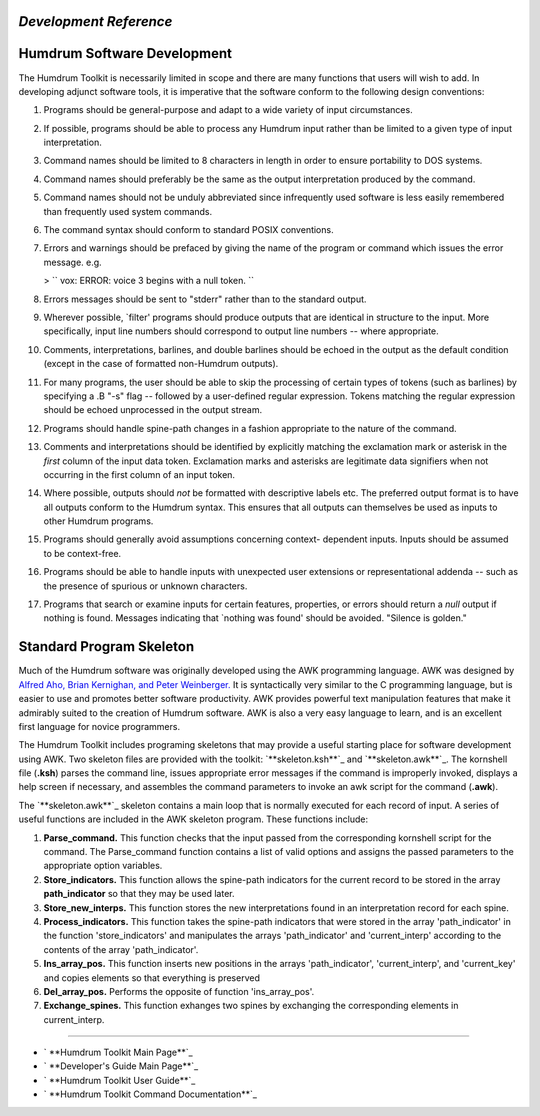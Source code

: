 *Development Reference*
=====================


Humdrum Software Development
============================

The Humdrum Toolkit is necessarily limited in scope and there are many
functions that users will wish to add. In developing adjunct software tools,
it is imperative that the software conform to the following design
conventions:

1.  Programs should be general-purpose and adapt to a wide variety of
    input circumstances.
2.  If possible, programs should be able to process any Humdrum input
    rather than be limited to a given type of input interpretation.
3.  Command names should be limited to 8 characters in length in order to
    ensure portability to DOS systems.
4.  Command names should preferably be the same as the output
    interpretation produced by the command.
5.  Command names should not be unduly abbreviated since infrequently
    used software is less easily remembered than frequently used system
    commands.
6.  The command syntax should conform to standard POSIX conventions.
7.  Errors and warnings should be prefaced by giving the name of the
    program or command which issues the error message. e.g.

    > `` vox: ERROR: voice 3 begins with a null token. ``

8.  Errors messages should be sent to "stderr" rather than to the
    standard output.
9.  Wherever possible, `filter' programs should produce outputs that are
    identical in structure to the input. More specifically, input line
    numbers should correspond to output line numbers -- where appropriate.
10. Comments, interpretations, barlines, and double barlines should be
    echoed in the output as the default condition (except in the case of
    formatted non-Humdrum outputs).
11. For many programs, the user should be able to skip the processing of
    certain types of tokens (such as barlines) by specifying a .B "-s" flag
    -- followed by a user-defined regular expression. Tokens matching the
    regular expression should be echoed unprocessed in the output stream.
12. Programs should handle spine-path changes in a fashion appropriate to
    the nature of the command.
13. Comments and interpretations should be identified by explicitly
    matching the exclamation mark or asterisk in the *first* column of the
    input data token. Exclamation marks and asterisks are legitimate data
    signifiers when not occurring in the first column of an input token.
14. Where possible, outputs should *not* be formatted with descriptive
    labels etc. The preferred output format is to have all outputs conform to
    the Humdrum syntax. This ensures that all outputs can themselves be used
    as inputs to other Humdrum programs.
15. Programs should generally avoid assumptions concerning context-
    dependent inputs. Inputs should be assumed to be context-free.
16. Programs should be able to handle inputs with unexpected user
    extensions or representational addenda -- such as the presence of
    spurious or unknown characters.
17. Programs that search or examine inputs for certain features,
    properties, or errors should return a *null* output if nothing is found.
    Messages indicating that `nothing was found' should be avoided. "Silence
    is golden."


Standard Program Skeleton
=========================

Much of the Humdrum software was originally developed using the AWK
programming language. AWK was designed by `Alfred Aho, Brian Kernighan, and
Peter Weinberger.`_ It is syntactically very similar to the C programming
language, but is easier to use and promotes better software productivity. AWK
provides powerful text manipulation features that make it admirably suited to
the creation of Humdrum software. AWK is also a very easy language to learn,
and is an excellent first language for novice programmers.

The Humdrum Toolkit includes programing skeletons that may provide a useful
starting place for software development using AWK. Two skeleton files are
provided with the toolkit: `**skeleton.ksh**`_ and `**skeleton.awk**`_. The
kornshell file (**.ksh**) parses the command line, issues appropriate error
messages if the command is improperly invoked, displays a help screen if
necessary, and assembles the command parameters to invoke an awk script for
the command (**.awk**).

The `**skeleton.awk**`_ skeleton contains a main loop that is normally
executed for each record of input. A series of useful functions are included
in the AWK skeleton program. These functions include:

1.  **Parse_command.** This function checks that the input passed from
    the corresponding kornshell script for the command. The Parse_command
    function contains a list of valid options and assigns the passed
    parameters to the appropriate option variables.
2.  **Store_indicators.** This function allows the spine-path indicators
    for the current record to be stored in the array **path_indicator** so
    that they may be used later.
3.  **Store_new_interps.** This function stores the new interpretations
    found in an interpretation record for each spine.
4.  **Process_indicators.** This function takes the spine-path indicators
    that were stored in the array 'path_indicator' in the function
    'store_indicators' and manipulates the arrays 'path_indicator' and
    'current_interp' according to the contents of the array 'path_indicator'.
5.  **Ins_array_pos.** This function inserts new positions in the arrays
    'path_indicator', 'current_interp', and 'current_key' and copies elements
    so that everything is preserved
6.  **Del_array_pos.** Performs the opposite of function 'ins_array_pos'.
7.  **Exchange_spines.** This function exhanges two spines by exchanging
    the corresponding elements in current_interp.

--------




-   ` **Humdrum Toolkit Main Page**`_
-   ` **Developer's Guide Main Page**`_
-   ` **Humdrum Toolkit User Guide**`_
-   ` **Humdrum Toolkit Command Documentation**`_



.. _Alfred Aho, Brian Kernighan, and Peter Weinberger.:
    manual.bibliog.html#Aho
.. _skeleton.ksh: skeleton.ksh
.. _skeleton.awk: skeleton.awk
.. _Humdrum Toolkit Main Page: index.html
.. _Developer's Guide Main Page: manual07.html
.. _Humdrum Toolkit User Guide: guide.toc.html
.. _Humdrum Toolkit Command Documentation: commands.toc.html
